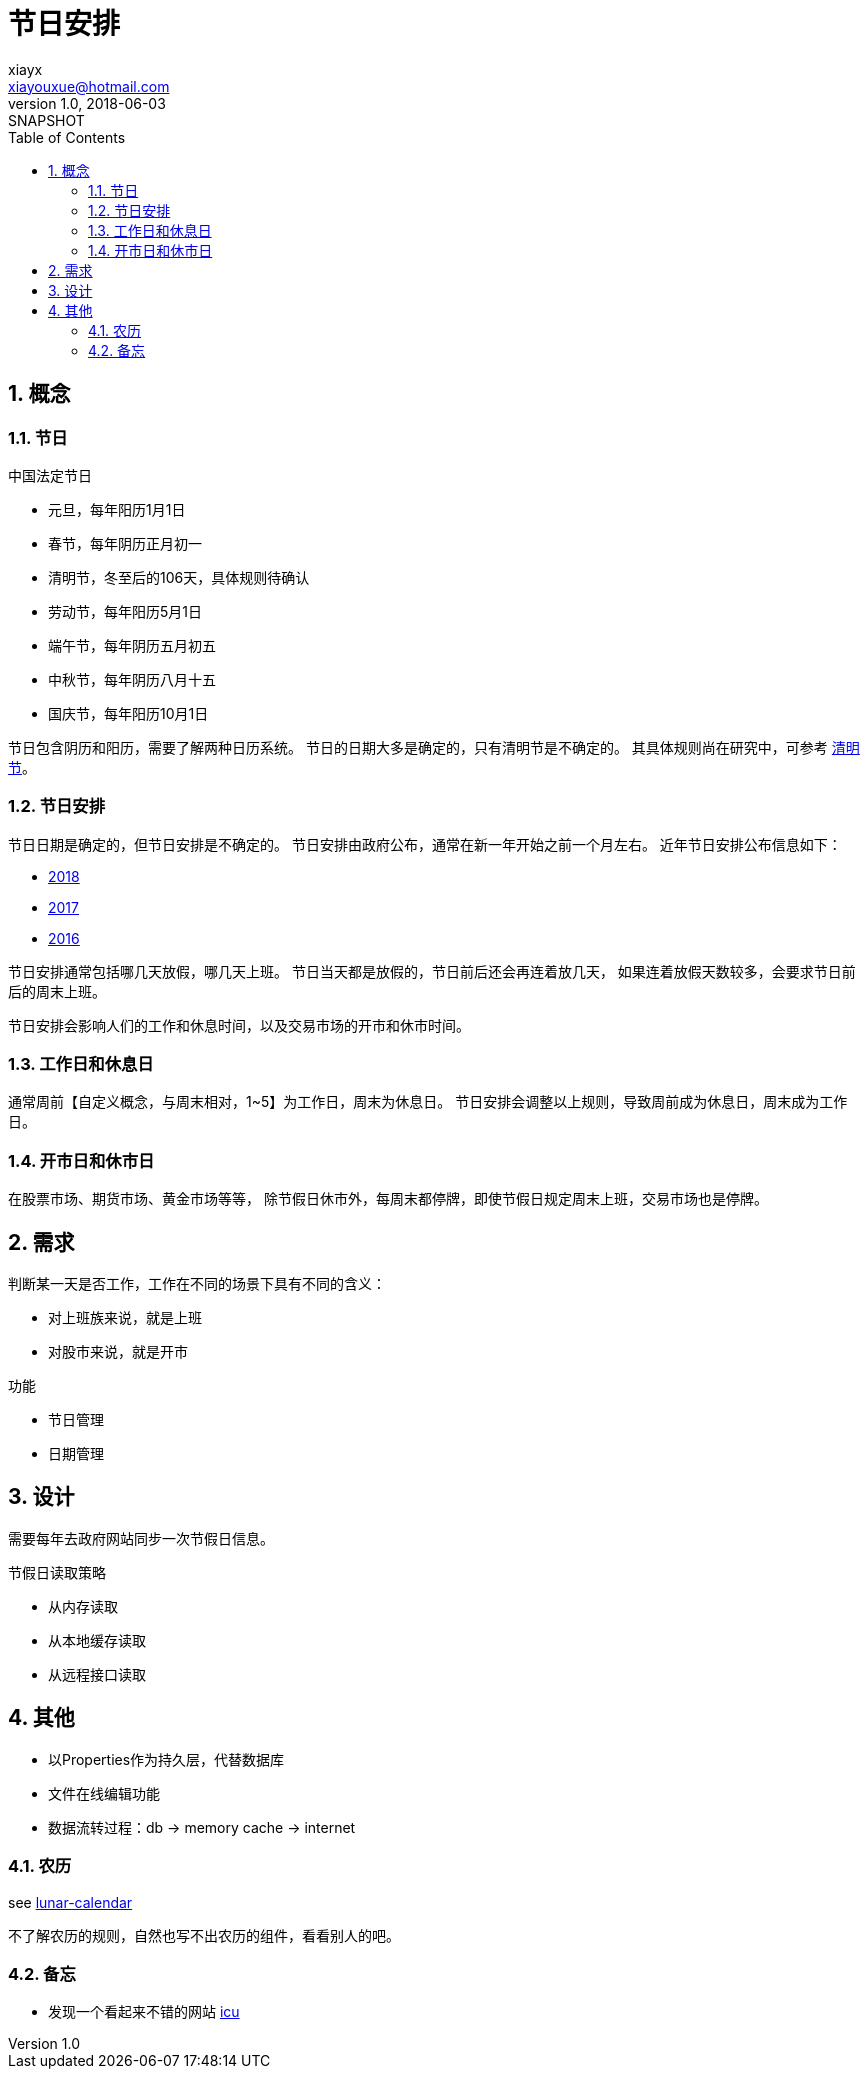 = 节日安排
xiayx <xiayouxue@hotmail.com>
v1.0, 2018-06-03: SNAPSHOT
:doctype: docbook
:toc: left
:numbered:
:imagesdir: assets/images
:sourcedir: src/main/java
:resourcesdir: src/main/resources
:testsourcedir: src/test/java
:source-highlighter: coderay
:coderay-linenums-mode: inline

== 概念
=== 节日
.中国法定节日
* 元旦，每年阳历1月1日
* 春节，每年阴历正月初一
* 清明节，冬至后的106天，具体规则待确认
* 劳动节，每年阳历5月1日
* 端午节，每年阴历五月初五
* 中秋节，每年阴历八月十五
* 国庆节，每年阳历10月1日

节日包含阴历和阳历，需要了解两种日历系统。
节日的日期大多是确定的，只有清明节是不确定的。
其具体规则尚在研究中，可参考 http://baijiahao.baidu.com/s?id=1563583912986740&wfr=spider&for=pc[清明节]。

=== 节日安排
节日日期是确定的，但节日安排是不确定的。
节日安排由政府公布，通常在新一年开始之前一个月左右。
近年节日安排公布信息如下：

* http://www.gov.cn/zhengce/content/2017-11/30/content_5243579.htm[2018]
* http://www.gov.cn/zhengce/content/2016-12/01/content_5141603.htm[2017]
* http://www.gov.cn/zhengce/content/2015-12/10/content_10394.htm[2016]

节日安排通常包括哪几天放假，哪几天上班。
节日当天都是放假的，节日前后还会再连着放几天，
如果连着放假天数较多，会要求节日前后的周末上班。

节日安排会影响人们的工作和休息时间，以及交易市场的开市和休市时间。

=== 工作日和休息日
通常周前【自定义概念，与周末相对，1~5】为工作日，周末为休息日。
节日安排会调整以上规则，导致周前成为休息日，周末成为工作日。

=== 开市日和休市日
在股票市场、期货市场、黄金市场等等，
除节假日休市外，每周末都停牌，即使节假日规定周末上班，交易市场也是停牌。

== 需求
判断某一天是否工作，工作在不同的场景下具有不同的含义：

* 对上班族来说，就是上班
* 对股市来说，就是开市

.功能
* 节日管理
* 日期管理

== 设计
需要每年去政府网站同步一次节假日信息。

.节假日读取策略
* 从内存读取
* 从本地缓存读取
* 从远程接口读取

== 其他
* 以Properties作为持久层，代替数据库
* 文件在线编辑功能
* 数据流转过程：db -> memory cache -> internet

=== 农历
see https://stackoverflow.com/questions/28923204/how-convert-gregorian-to-chinese-lunar-calendar[lunar-calendar]

不了解农历的规则，自然也写不出农历的组件，看看别人的吧。

=== 备忘
* 发现一个看起来不错的网站 http://site.icu-project.org/download/61#TOC-ICU4J-Download[icu]



